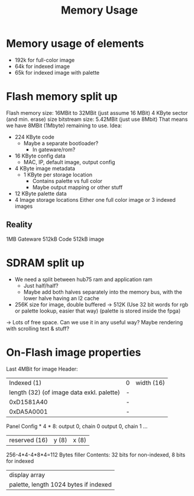 #+TITLE: Memory Usage

* Memory usage of elements
- 192k for full-color image
- 64k for indexed image
- 65k for indexed image with palette
* Flash memory split up
Flash memory size: 16MBit to 32MBit (just assume 16 MBit)
  4 KByte sector (and min. erase) size
bitstream size: 5.42MBit (just use 8Mbit)
That means we have 8MBit (1Mbyte) remaining to use.
Idea:
- 224 KByte code
  - Maybe a separate bootloader?
    - In gateware/rom?
- 16 KByte config data
  - MAC, IP, default image, output config
- 4 KByte image metadata
  - 1 KByte per storage location
    - Contains palette vs full color
    - Maybe output mapping or other stuff
- 12 KByte palette data
- 4 Image storage locations
  Either one full color image or 3 indexed images
** Reality
1MB Gateware
512kB Code
512kB image
* SDRAM split up
- We need a split between hub75 ram and application ram
  - Just half/half?
  - Maybe add both halves separately into the memory bus, with the lower halve having an l2 cache
- 256K size for image, double buffered -> 512K
  (Use 32 bit words for rgb or palette lookup, easier that way)
  (palette is stored inside the fpga)
-> Lots of free space. Can we use it in any useful way? Maybe rendering with scrolling text & stuff?
* On-Flash image properties
Last 4MBit for image
Header:
|                               Indexed (1) | 0 | width (16) |
| length (32) (of image data exkl. palette) | - |            |
|                                0xD1581A40 | - |            |
|                                0xDA5A0001 | - |            |
Panel Config * 4 * 8:
output 0, chain 0
output 0, chain 1
...
| reserved (16) | y (8) | x (8) |
256-4*4-4*8*4=112 Bytes filler
Contents:
32 bits for non-indexed, 8 bits for indexed
| display array                         |
| palette, length 1024 bytes if indexed |
